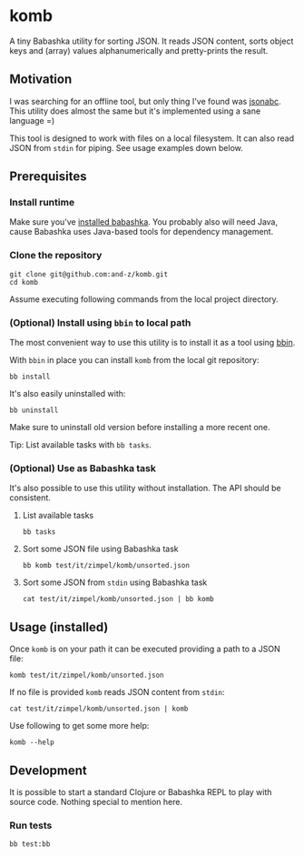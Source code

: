 * komb
A tiny Babashka utility for sorting JSON.
It reads JSON content, sorts object keys and (array) values alphanumerically and pretty-prints the result.

** Motivation
I was searching for an offline tool, but only thing I've found was [[https://github.com/ShivrajRath/jsonabc][jsonabc]].
This utility does almost the same but it's implemented using a sane language =)

This tool is designed to work with files on a local filesystem.
It can also read JSON from ~stdin~ for piping. See usage examples down below.

** Prerequisites
*** Install runtime
Make sure you've [[https://github.com/babashka/babashka#installation][installed babashka]].
You probably also will need Java, cause Babashka uses Java-based tools for dependency management.

*** Clone the repository
#+begin_src shell
git clone git@github.com:and-z/komb.git
cd komb
#+end_src

Assume executing following commands from the local project directory.

*** (Optional) Install using ~bbin~ to local path
The most convenient way to use this utility is to install it as a tool using [[https://github.com/babashka/bbin/?tab=readme-ov-file#installation][bbin]].

With ~bbin~ in place you can install ~komb~ from the local git repository:
#+begin_src shell
bb install
#+end_src

It's also easily uninstalled with:
#+begin_src shell
bb uninstall
#+end_src

Make sure to uninstall old version before installing a more recent one.

Tip: List available tasks with ~bb tasks~.

*** (Optional) Use as Babashka task
It's also possible to use this utility without installation. The API should be consistent.

**** List available tasks
#+begin_src shell
bb tasks
#+end_src

**** Sort some JSON file using Babashka task
#+begin_src shell
bb komb test/it/zimpel/komb/unsorted.json
#+end_src

**** Sort some JSON from ~stdin~ using Babashka task
#+begin_src shell
cat test/it/zimpel/komb/unsorted.json | bb komb
#+end_src

** Usage (installed)
Once ~komb~ is on your path it can be executed providing a path to a JSON file:

#+begin_src shell
komb test/it/zimpel/komb/unsorted.json
#+end_src

If no file is provided ~komb~ reads JSON content from ~stdin~:

#+begin_src shell
cat test/it/zimpel/komb/unsorted.json | komb
#+end_src

Use following to get some more help:
#+begin_src shell
komb --help
#+end_src

** Development
It is possible to start a standard Clojure or Babashka REPL to play with source code.
Nothing special to mention here.

*** Run tests
#+begin_src shell
bb test:bb
#+end_src
